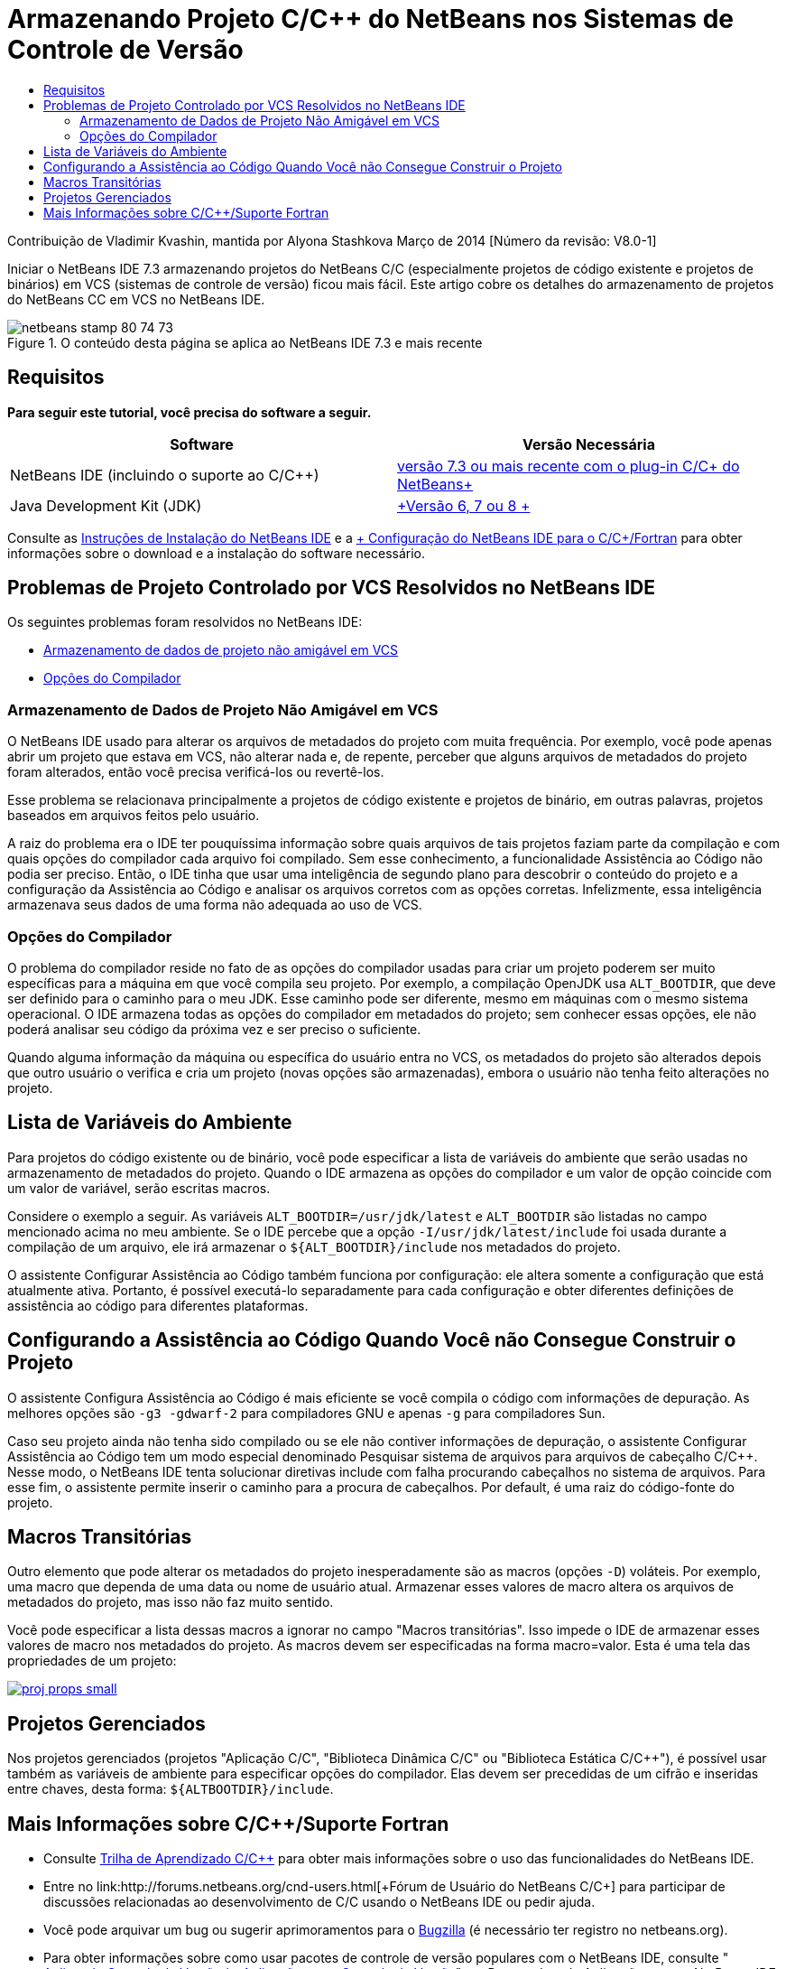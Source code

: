 // 
//     Licensed to the Apache Software Foundation (ASF) under one
//     or more contributor license agreements.  See the NOTICE file
//     distributed with this work for additional information
//     regarding copyright ownership.  The ASF licenses this file
//     to you under the Apache License, Version 2.0 (the
//     "License"); you may not use this file except in compliance
//     with the License.  You may obtain a copy of the License at
// 
//       http://www.apache.org/licenses/LICENSE-2.0
// 
//     Unless required by applicable law or agreed to in writing,
//     software distributed under the License is distributed on an
//     "AS IS" BASIS, WITHOUT WARRANTIES OR CONDITIONS OF ANY
//     KIND, either express or implied.  See the License for the
//     specific language governing permissions and limitations
//     under the License.
//

= Armazenando Projeto C/C++ do NetBeans nos Sistemas de Controle de Versão
:jbake-type: tutorial
:jbake-tags: tutorials 
:markup-in-source: verbatim,quotes,macros
:jbake-status: published
:icons: font
:syntax: true
:source-highlighter: pygments
:toc: left
:toc-title:
:description: Armazenando Projeto C/C++ do NetBeans nos Sistemas de Controle de Versão - Apache NetBeans
:keywords: Apache NetBeans, Tutorials, Armazenando Projeto C/C++ do NetBeans nos Sistemas de Controle de Versão

Contribuição de Vladimir Kvashin, mantida por Alyona Stashkova
Março de 2014 [Número da revisão: V8.0-1]

Iniciar o NetBeans IDE 7.3 armazenando projetos do NetBeans C/C ++ (especialmente projetos de código existente e projetos de binários) em VCS (sistemas de controle de versão) ficou mais fácil. Este artigo cobre os detalhes do armazenamento de projetos do NetBeans CC++ em VCS no NetBeans IDE.



image::images/netbeans-stamp-80-74-73.png[title="O conteúdo desta página se aplica ao NetBeans IDE 7.3 e mais recente"]



== Requisitos

*Para seguir este tutorial, você precisa do software a seguir.*

|===
|Software |Versão Necessária 

|NetBeans IDE (incluindo o suporte ao C/C++) |link:https://netbeans.org/downloads/index.html[+versão 7.3 ou mais recente com o plug-in C/C++ do NetBeans+] 

|Java Development Kit (JDK) |link:http://www.oracle.com/technetwork/java/javase/downloads/index.html[+Versão 6, 7 ou 8 +] 
|===


Consulte as link:../../../community/releases/74/install.html[+Instruções de Instalação do NetBeans IDE+] e a link:../../../community/releases/74/cpp-setup-instructions.html[+ Configuração do NetBeans IDE para o C/C++/Fortran+] para obter informações sobre o download e a instalação do software necessário.


== Problemas de Projeto Controlado por VCS Resolvidos no NetBeans IDE

Os seguintes problemas foram resolvidos no NetBeans IDE:

* <<unfriendly,Armazenamento de dados de projeto não amigável em VCS>>
* <<compiler,Opções do Compilador>>


=== Armazenamento de Dados de Projeto Não Amigável em VCS

O NetBeans IDE usado para alterar os arquivos de metadados do projeto com muita frequência. Por exemplo, você pode apenas abrir um projeto que estava em VCS, não alterar nada e, de repente, perceber que alguns arquivos de metadados do projeto foram alterados, então você precisa verificá-los ou revertê-los.

Esse problema se relacionava principalmente a projetos de código existente e projetos de binário, em outras palavras, projetos baseados em arquivos feitos pelo usuário.

A raiz do problema era o IDE ter pouquíssima informação sobre quais arquivos de tais projetos faziam parte da compilação e com quais opções do compilador cada arquivo foi compilado. Sem esse conhecimento, a funcionalidade Assistência ao Código não podia ser preciso. Então, o IDE tinha que usar uma inteligência de segundo plano para descobrir o conteúdo do projeto e a configuração da Assistência ao Código e analisar os arquivos corretos com as opções corretas. Infelizmente, essa inteligência armazenava seus dados de uma forma não adequada ao uso de VCS.


=== Opções do Compilador

O problema do compilador reside no fato de as opções do compilador usadas para criar um projeto poderem ser muito específicas para a máquina em que você compila seu projeto. Por exemplo, a compilação OpenJDK usa `ALT_BOOTDIR`, que deve ser definido para o caminho para o meu JDK. Esse caminho pode ser diferente, mesmo em máquinas com o mesmo sistema operacional. O IDE armazena todas as opções do compilador em metadados do projeto; sem conhecer essas opções, ele não poderá analisar seu código da próxima vez e ser preciso o suficiente.

Quando alguma informação da máquina ou específica do usuário entra no VCS, os metadados do projeto são alterados depois que outro usuário o verifica e cria um projeto (novas opções são armazenadas), embora o usuário não tenha feito alterações no projeto.


== Lista de Variáveis do Ambiente

Para projetos do código existente ou de binário, você pode especificar a lista de variáveis do ambiente que serão usadas no armazenamento de metadados do projeto. Quando o IDE armazena as opções do compilador e um valor de opção coincide com um valor de variável, serão escritas macros.

Considere o exemplo a seguir. As variáveis `ALT_BOOTDIR=/usr/jdk/latest` e `ALT_BOOTDIR` são listadas no campo mencionado acima no meu ambiente. Se o IDE percebe que a opção `-I/usr/jdk/latest/include` foi usada durante a compilação de um arquivo, ele irá armazenar o `${ALT_BOOTDIR}/include` nos metadados do projeto.

O assistente Configurar Assistência ao Código também funciona por configuração: ele altera somente a configuração que está atualmente ativa. Portanto, é possível executá-lo separadamente para cada configuração e obter diferentes definições de assistência ao código para diferentes plataformas.


== Configurando a Assistência ao Código Quando Você não Consegue Construir o Projeto

O assistente Configura Assistência ao Código é mais eficiente se você compila o código com informações de depuração. As melhores opções são `-g3 -gdwarf-2` para compiladores GNU e apenas `-g` para compiladores Sun.

Caso seu projeto ainda não tenha sido compilado ou se ele não contiver informações de depuração, o assistente Configurar Assistência ao Código tem um modo especial denominado Pesquisar sistema de arquivos para arquivos de cabeçalho C/C++. Nesse modo, o NetBeans IDE tenta solucionar diretivas include com falha procurando cabeçalhos no sistema de arquivos. Para esse fim, o assistente permite inserir o caminho para a procura de cabeçalhos. Por default, é uma raiz do código-fonte do projeto.


== Macros Transitórias

Outro elemento que pode alterar os metadados do projeto inesperadamente são as macros (opções `-D`) voláteis. Por exemplo, uma macro que dependa de uma data ou nome de usuário atual. Armazenar esses valores de macro altera os arquivos de metadados do projeto, mas isso não faz muito sentido.

Você pode especificar a lista dessas macros a ignorar no campo "Macros transitórias". Isso impede o IDE de armazenar esses valores de macro nos metadados do projeto. As macros devem ser especificadas na forma macro=valor. Esta é uma tela das propriedades de um projeto:

[.feature]
--

image::images/proj_props_small.png[role="left", link="images/proj_props.png"]

--


== Projetos Gerenciados

Nos projetos gerenciados (projetos "Aplicação C/C++", "Biblioteca Dinâmica C/C++" ou "Biblioteca Estática C/C++"), é possível usar também as variáveis de ambiente para especificar opções do compilador. Elas devem ser precedidas de um cifrão e inseridas entre chaves, desta forma: `${ALTBOOTDIR}/include`.


== Mais Informações sobre C/C++/Suporte Fortran

* Consulte link:https://netbeans.org/kb/trails/cnd.html[+Trilha de Aprendizado C/C+++] para obter mais informações sobre o uso das funcionalidades do NetBeans IDE.
* Entre no link:http://forums.netbeans.org/cnd-users.html[+Fórum de Usuário do NetBeans C/C+++] para participar de discussões relacionadas ao desenvolvimento de C/C++ usando o NetBeans IDE ou pedir ajuda.
* Você pode arquivar um bug ou sugerir aprimoramentos para o link:https://netbeans.org/bugzilla/enter_bug.cgi?component=cnd[+Bugzilla+] (é necessário ter registro no netbeans.org).
* Para obter informações sobre como usar pacotes de controle de versão populares com o NetBeans IDE, consulte " link:http://www.oracle.com/pls/topic/lookup?ctx=nb7400&id=NBDAG234[+Aplicando Controle de Versão às Aplicações com Controle de Versão+]" em _Desenvolvendo Aplicações com o NetBeans IDE_.
link:mailto:users@cnd.netbeans.org?subject=subject=Feedback:%20Storing%20NetBeans%20C/++%20Projects%20Under%20Version%20Control%20System[+Enviar Feedback neste Tutorial+]
